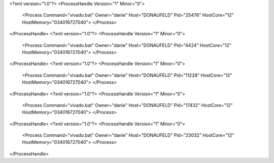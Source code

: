 <?xml version="1.0"?>
<ProcessHandle Version="1" Minor="0">
    <Process Command="vivado.bat" Owner="danie" Host="DONAUFELD" Pid="25476" HostCore="12" HostMemory="034016727040">
    </Process>
</ProcessHandle>
<?xml version="1.0"?>
<ProcessHandle Version="1" Minor="0">
    <Process Command="vivado.bat" Owner="danie" Host="DONAUFELD" Pid="4424" HostCore="12" HostMemory="034016727040">
    </Process>
</ProcessHandle>
<?xml version="1.0"?>
<ProcessHandle Version="1" Minor="0">
    <Process Command="vivado.bat" Owner="danie" Host="DONAUFELD" Pid="11228" HostCore="12" HostMemory="034016727040">
    </Process>
</ProcessHandle>
<?xml version="1.0"?>
<ProcessHandle Version="1" Minor="0">
    <Process Command="vivado.bat" Owner="danie" Host="DONAUFELD" Pid="17432" HostCore="12" HostMemory="034016727040">
    </Process>
</ProcessHandle>
<?xml version="1.0"?>
<ProcessHandle Version="1" Minor="0">
    <Process Command="vivado.bat" Owner="danie" Host="DONAUFELD" Pid="23032" HostCore="12" HostMemory="034016727040">
    </Process>
</ProcessHandle>
